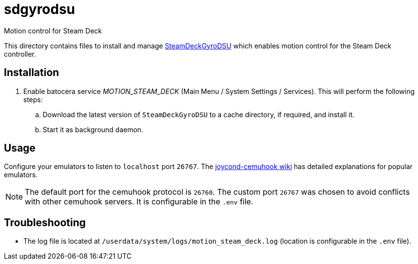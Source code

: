 = sdgyrodsu
:url-sdgyrodsu: https://github.com/kmicki/SteamDeckGyroDSU
Motion control for Steam Deck

This directory contains files to install and manage {url-sdgyrodsu}[SteamDeckGyroDSU] which enables motion control for the Steam Deck controller.

== Installation
. Enable batocera service _MOTION_STEAM_DECK_ (Main Menu / System Settings / Services). This will perform the following steps:

.. Download the latest version of `SteamDeckGyroDSU` to a cache directory, if required, and install it.
.. Start it as background daemon.

== Usage
Configure your emulators to listen to `localhost` port `26767`. The https://github.com/joaorb64/joycond-cemuhook/wiki[joycond-cemuhook wiki] has detailed explanations for popular emulators.

NOTE: The default port for the cemuhook protocol is `26760`. The custom port `26767` was chosen to avoid conflicts with other cemuhook servers. It is configurable in the `.env` file.

== Troubleshooting
* The log file is located at `/userdata/system/logs/motion_steam_deck.log` (location is configurable in the `.env` file).
